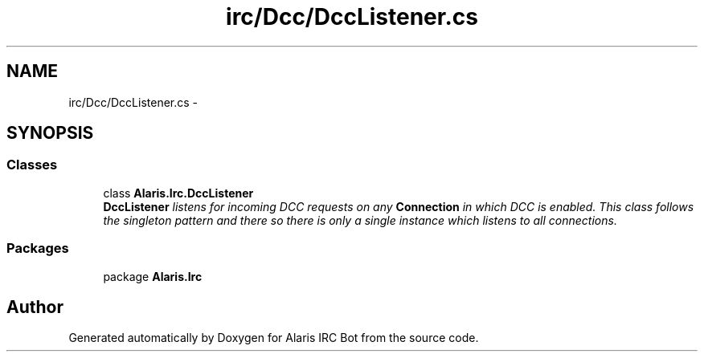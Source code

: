 .TH "irc/Dcc/DccListener.cs" 3 "25 May 2010" "Version 1.6" "Alaris IRC Bot" \" -*- nroff -*-
.ad l
.nh
.SH NAME
irc/Dcc/DccListener.cs \- 
.SH SYNOPSIS
.br
.PP
.SS "Classes"

.in +1c
.ti -1c
.RI "class \fBAlaris.Irc.DccListener\fP"
.br
.RI "\fI\fBDccListener\fP listens for incoming DCC requests on any \fBConnection\fP in which DCC is enabled. This class follows the singleton pattern and there so there is only a single instance which listens to all connections. \fP"
.in -1c
.SS "Packages"

.in +1c
.ti -1c
.RI "package \fBAlaris.Irc\fP"
.br
.in -1c
.SH "Author"
.PP 
Generated automatically by Doxygen for Alaris IRC Bot from the source code.
